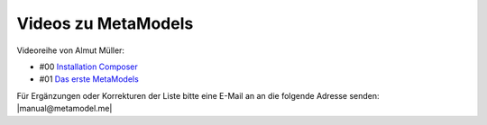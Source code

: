 .. _rst_cookbook_other_tutorials_videos:

Videos zu MetaModels
====================

Videoreihe von Almut Müller:

* #00 `Installation Composer <https://www.youtube.com/watch?v=LapSc5pRDWg>`_
* #01 `Das erste MetaModels <https://www.youtube.com/watch?v=qMXZfVk-ass>`_


Für Ergänzungen oder Korrekturen der Liste bitte eine E-Mail an
an die folgende Adresse senden: |manual@metamodel.me|


.. |manual@metamodel.me| raw:: html

   <a href="mailto:manual@metamodel.me?Subject=MM Video-Liste">manual@metamodel.me</a>
